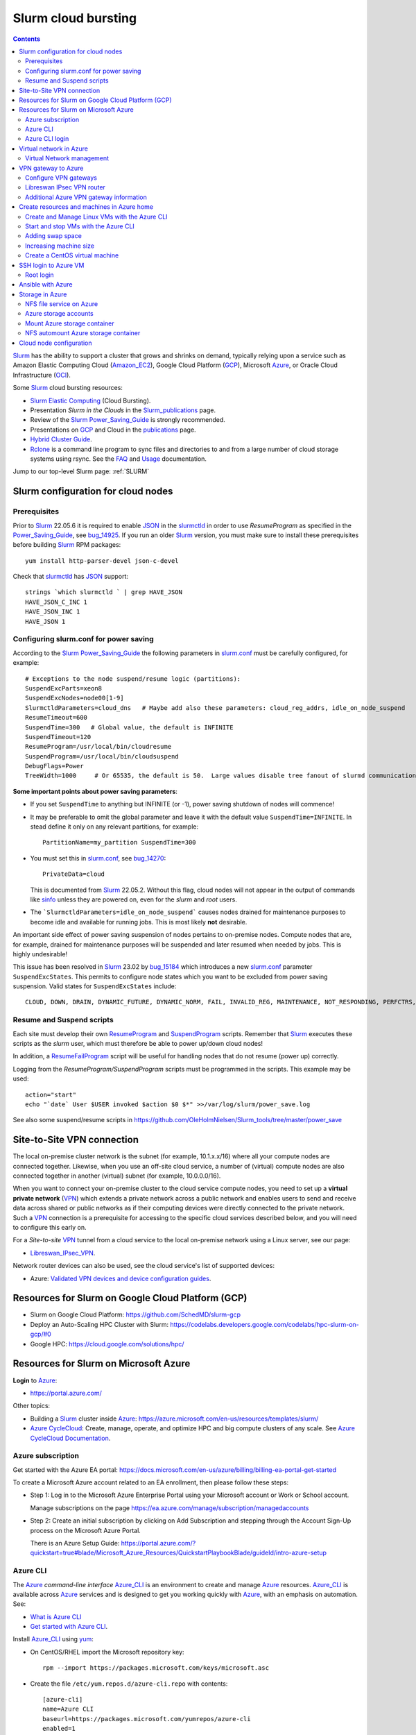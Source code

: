 .. _Slurm_cloud_bursting:

====================
Slurm cloud bursting
====================

.. Contents::

Slurm_ has the ability to support a cluster that grows and shrinks on demand, typically relying upon a service such as Amazon Elastic Computing Cloud (Amazon_EC2_), Google Cloud Platform (GCP_), Microsoft Azure_, or Oracle Cloud Infrastructure (OCI_).

.. _Slurm: https://www.schedmd.com/
.. _Power_Saving_Guide: https://slurm.schedmd.com/power_save.html
.. _publications: https://slurm.schedmd.com/publications.html
.. _slurm.conf: https://slurm.schedmd.com/slurm.conf.html
.. _sinfo: https://slurm.schedmd.com/sinfo.html
.. _Amazon_EC2: https://aws.amazon.com/ec2/
.. _GCP: https://cloud.google.com/
.. _Azure: https://azure.microsoft.com/en-us/
.. _OCI: https://www.oracle.com/cloud/

Some Slurm_ cloud bursting resources:

* Slurm_ `Elastic Computing <https://slurm.schedmd.com/elastic_computing.html>`_ (Cloud Bursting).
* Presentation *Slurm in the Clouds* in the Slurm_publications_ page.
* Review of the Slurm_ Power_Saving_Guide_ is strongly recommended. 
* Presentations on GCP_ and Cloud in the publications_ page.
* `Hybrid Cluster Guide <https://github.com/SchedMD/slurm-gcp/blob/master/docs/hybrid.md>`_.
* Rclone_ is a command line program to sync files and directories to and from a large number of cloud storage systems using rsync.
  See the `FAQ <https://rclone.org/faq/>`_ and `Usage <https://rclone.org/docs/>`_ documentation.

Jump to our top-level Slurm page: :ref:`SLURM`

.. _Rclone: https://rclone.org/
.. _Slurm_publications: https://slurm.schedmd.com/publications.html

.. _Slurm_configuration_for_cloud_nodes:

Slurm configuration for cloud nodes
===================================

Prerequisites
-------------

Prior to Slurm_ 22.05.6 it is required to enable JSON_ in the slurmctld_ in order to use *ResumeProgram* as specified in the Power_Saving_Guide_,  
see bug_14925_.
If you run an older Slurm_ version, 
you must make sure to install these prerequisites before building Slurm_ RPM packages::

  yum install http-parser-devel json-c-devel

Check that slurmctld_ has JSON_ support::

  strings `which slurmctld ` | grep HAVE_JSON
  HAVE_JSON_C_INC 1
  HAVE_JSON_INC 1
  HAVE_JSON 1

.. _JSON: https://www.json.org/json-en.html
.. _slurmctld: https://slurm.schedmd.com/slurmctld.html
.. _bug_14925: https://bugs.schedmd.com/show_bug.cgi?id=14925

Configuring slurm.conf for power saving
------------------------------------------

According to the Slurm_ Power_Saving_Guide_  the following parameters in slurm.conf_ must be carefully configured, for example::

  # Exceptions to the node suspend/resume logic (partitions):
  SuspendExcParts=xeon8
  SuspendExcNodes=node00[1-9]
  SlurmctldParameters=cloud_dns   # Maybe add also these parameters: cloud_reg_addrs, idle_on_node_suspend
  ResumeTimeout=600
  SuspendTime=300   # Global value, the default is INFINITE
  SuspendTimeout=120
  ResumeProgram=/usr/local/bin/cloudresume
  SuspendProgram=/usr/local/bin/cloudsuspend
  DebugFlags=Power
  TreeWidth=1000     # Or 65535, the default is 50.  Large values disable tree fanout of slurmd communications

**Some important points about power saving parameters**:

* If you set ``SuspendTime`` to anything but INFINITE (or -1), power saving shutdown of nodes will commence!
* It may be preferable to omit the global parameter and leave it with the default value ``SuspendTime=INFINITE``.
  In stead define it only on any relevant partitions, for example::

    PartitionName=my_partition SuspendTime=300

* You must set this in slurm.conf_, see bug_14270_::

    PrivateData=cloud

  This is documented from Slurm_ 22.05.2.
  Without this flag, cloud nodes will not appear in the output of commands like sinfo_ unless they are powered on, even for the *slurm* and *root* users.

* The ```SlurmctldParameters=idle_on_node_suspend``` causes nodes drained for maintenance purposes to become idle and available
  for running jobs.
  This is most likely **not** desirable.

An important side effect of power saving suspension of nodes pertains to on-premise nodes.
Compute nodes that are, for example, drained for maintenance purposes will be suspended and later resumed when needed by jobs.
This is highly undesirable!

This issue has been resolved in Slurm_ 23.02 by bug_15184_ which introduces a new slurm.conf_ parameter ``SuspendExcStates``.
This permits to configure node states which you want to be excluded from power saving suspension.
Valid states for ``SuspendExcStates`` include::

  CLOUD, DOWN, DRAIN, DYNAMIC_FUTURE, DYNAMIC_NORM, FAIL, INVALID_REG, MAINTENANCE, NOT_RESPONDING, PERFCTRS, PLANNED, RESERVED


.. _bug_14270: https://bugs.schedmd.com/show_bug.cgi?id=14270
.. _bug_15184: https://bugs.schedmd.com/show_bug.cgi?id=15184

Resume and Suspend scripts
--------------------------

Each site must develop their own ResumeProgram_ and SuspendProgram_ scripts.
Remember that Slurm_ executes these scripts as the *slurm* user, which must therefore be able to power up/down cloud nodes!

In addition, a ResumeFailProgram_ script will be useful for handling nodes that do not resume (power up) correctly.

.. _SuspendProgram: https://slurm.schedmd.com/slurm.conf.html#OPT_SuspendProgram
.. _ResumeProgram: https://slurm.schedmd.com/slurm.conf.html#OPT_ResumeProgram
.. _ResumeFailProgram: https://slurm.schedmd.com/slurm.conf.html#OPT_ResumeFailProgram

Logging from the *ResumeProgram/SuspendProgram* scripts must be programmed in the scripts.
This example may be used::

  action="start"
  echo "`date` User $USER invoked $action $0 $*" >>/var/log/slurm/power_save.log

See also some suspend/resume scripts in https://github.com/OleHolmNielsen/Slurm_tools/tree/master/power_save


Site-to-Site VPN connection
===========================

The local on-premise cluster network is the subnet (for example, 10.1.x.x/16) where all your compute nodes are connected together.
Likewise, when you use an off-site cloud service, a number of (virtual) compute nodes are also connected together in another (virtual) subnet (for example, 10.0.0.0/16).

When you want to connect your on-premise cluster to the cloud service compute nodes,
you need to set up a **virtual private network** (VPN_) 
which extends a private network across a public network and enables users to send and receive data across shared or public networks 
as if their computing devices were directly connected to the private network.
Such a VPN_ connection is a prerequisite for accessing to the specific cloud services described below,
and you will need to configure this early on.

For a *Site-to-site* VPN_ tunnel from a cloud service to the local on-premise network using a Linux server, see our page:

* Libreswan_IPsec_VPN_.

Network router devices can also be used, see the cloud service's list of supported devices:

* Azure: `Validated VPN devices and device configuration guides <https://docs.microsoft.com/en-us/azure/vpn-gateway/vpn-gateway-about-vpn-devices>`_.

.. _Libreswan_IPsec_VPN: https://wiki.fysik.dtu.dk/it/Libreswan_IPsec_VPN
.. _VPN: https://en.wikipedia.org/wiki/Virtual_private_network

Resources for Slurm on Google Cloud Platform (GCP)
==================================================

* Slurm on Google Cloud Platform: https://github.com/SchedMD/slurm-gcp
* Deploy an Auto-Scaling HPC Cluster with Slurm: https://codelabs.developers.google.com/codelabs/hpc-slurm-on-gcp/#0
* Google HPC: https://cloud.google.com/solutions/hpc/

Resources for Slurm on Microsoft Azure
======================================

**Login** to Azure_:

* https://portal.azure.com/

Other topics:

* Building a Slurm_ cluster inside Azure_: https://azure.microsoft.com/en-us/resources/templates/slurm/
* `Azure CycleCloud <https://azure.microsoft.com/en-us/features/azure-cyclecloud/>`_:
  Create, manage, operate, and optimize HPC and big compute clusters of any scale.
  See `Azure CycleCloud Documentation <https://docs.microsoft.com/en-us/azure/cyclecloud/?view=cyclecloud-8>`_.

Azure subscription
------------------

Get started with the Azure EA portal: https://docs.microsoft.com/en-us/azure/billing/billing-ea-portal-get-started

To create a Microsoft Azure account related to an EA enrollment, then please follow these steps:

* Step 1: Log in to the Microsoft Azure Enterprise Portal using your Microsoft account or Work or School account.

  Manage subscriptions on the page https://ea.azure.com/manage/subscription/managedaccounts

* Step 2: Create an initial subscription by clicking on Add Subscription and stepping through the Account Sign-Up process on the Microsoft Azure Portal.

  There is an Azure Setup Guide: https://portal.azure.com/?quickstart=true#blade/Microsoft_Azure_Resources/QuickstartPlaybookBlade/guideId/intro-azure-setup

Azure CLI
---------

The Azure_ *command-line interface* Azure_CLI_ is an environment to create and manage Azure_ resources. 
Azure_CLI_ is available across Azure_ services and is designed to get you working quickly with Azure_, with an emphasis on automation.
See:

* `What is Azure CLI <https://docs.microsoft.com/en-us/cli/azure/what-is-azure-cli>`_
* `Get started with Azure CLI <https://docs.microsoft.com/en-us/cli/azure/get-started-with-azure-cli>`_.

Install Azure_CLI_ using `yum <https://docs.microsoft.com/en-us/cli/azure/install-azure-cli-yum>`_:

* On CentOS/RHEL import the Microsoft repository key::

    rpm --import https://packages.microsoft.com/keys/microsoft.asc

* Create the file ``/etc/yum.repos.d/azure-cli.repo`` with contents::

    [azure-cli]
    name=Azure CLI
    baseurl=https://packages.microsoft.com/yumrepos/azure-cli
    enabled=1
    gpgcheck=1
    gpgkey=https://packages.microsoft.com/keys/microsoft.asc

* Install the azure-cli package::

    yum install azure-cli

Alternatively, the following Ansible_ role may be used::

  - name: Create the Azure CLI YUM repository
    yum_repository:
      name: "azure-cli"
      description: "Azure CLI"
      baseurl: "https://packages.microsoft.com/yumrepos/azure-cli"
      gpgkey: "https://packages.microsoft.com/keys/microsoft.asc"
      gpgcheck: yes
      enabled: yes
  - name: Install the azure-cli RPM
    package:
      name: "azure-cli"
      state: present


.. _Azure_CLI: https://docs.microsoft.com/en-us/cli/azure/?view=azure-cli-latest

Azure CLI login
---------------

The Linux command for Azure_CLI_ is::

  az
  az help        # Lists az subcommands
  az --version   # Display CLI version

Append the ``--help`` option to display subcommand help, for example::

  az account --help

To authenticate your CLI session with your existing Azure_ subscription, use the az_login_ command::

  az login

If the CLI can open your default browser, it will do so and load an Azure_ sign-in page.
Otherwise, open a browser page at https://aka.ms/devicelogin and enter the **authorization code** displayed in your terminal.

Select your existing Azure_ subscription in the web page.
Your Azure_ credentials will be stored in the folder ``$HOME/.azure/``.
None of your sign-in information is stored by the Azure_CLI_. 
Instead, an authentication refresh token is generated by Azure_ and stored. 
If the token is revoked you get a message from the CLI saying you need to sign in again.

After signing in, CLI commands are run against your default subscription. If you have multiple subscriptions, you can change your default subscription.

List your Azure_ account information::

  az account list --output table

If you want to log out from the Azure_CLI_::

  az logout

.. _az_login: https://docs.microsoft.com/en-us/cli/azure/authenticate-azure-cli?view=azure-cli-latest


Virtual network in Azure
========================

The Virtual Machine nodes should be connected to a shared virtual network (Azure_VNet_) inside Azure_ so that a VPN subnet connection can be made later.

See the `Quickstart: Create a virtual network using the Azure portal <https://docs.microsoft.com/en-us/azure/virtual-network/quick-create-portal>`_.

In *Home > New > Create virtual network* create a new *Resource Group*:

* In *Project details* select an existing *Resource group* for your VMs, or create a new one.
* Choose a suitable network name, for example *VPNnetresourcegroup*, and select the Azure_ region, for example *West Europe*.

* Choose a sufficiently large **IP address space**, for example 10.0.0.0/16.
* Create a subnet, for example *VMsubnet*, and define smaller subnet rangewithin your IP address space, for example 10.0.1.0/24, leaving room for other subnets (the VPN gateways require their own separate subnet).

Then join all **future VMs** to *Virtual network/subnet: VPNnetresourcegroup*.

Currently existing VMs can unfortunately not be moved to a different virtual network, 
see https://docs.microsoft.com/en-us/azure/virtual-network/virtual-network-network-interface.
However, with some tricks an existing VM can be recreated on a different virtual network, see https://techgenix.com/moving-a-vm/

In conclusion, if a VM is connected to the wrong subnet, it is easier to delete the VM and create it again from scratch.

Virtual Network management
--------------------------

`Create, change, or delete a virtual network <https://docs.microsoft.com/en-us/azure/virtual-network/manage-virtual-network>`_ including 
`Change DNS servers <https://docs.microsoft.com/en-us/azure/virtual-network/manage-virtual-network#change-dns-servers>`_.

In the *Virtual Network* you can specify the use of on-premise DNS servers in the *Settings->DNS Servers* menu by adding the IP-addresses of DNS servers:

* Select *Custom* in stead of *Default (Azure-provided)* and reboot the VM.


VPN gateway to Azure
====================

Use the Azure_ portal to create a Site-to-Site VPN gateway connection from your on-premises network to the Azure_VNet_:

* `Create a Site-to-Site connection in the Azure portal <https://docs.microsoft.com/en-us/azure/vpn-gateway/vpn-gateway-howto-site-to-site-resource-manager-portal>`_.
* About VPN Gateways see the vpngateways_ page including the `Gateway SKUs <https://docs.microsoft.com/en-us/azure/vpn-gateway/vpn-gateway-about-vpngateways#gwsku>`_ which you must choose from.
* A list of Azure_ validated VPN devices is in `About VPN devices and IPsec/IKE parameters for Site-to-Site VPN Gateway connections <https://docs.microsoft.com/en-us/azure/vpn-gateway/vpn-gateway-about-vpn-devices>`_.
  The Libreswan_ IPsec_ VPN router (which is described below) is **not** a validated device!

.. _vpngateways: https://docs.microsoft.com/en-us/azure/vpn-gateway/vpn-gateway-about-vpngateways

Do **not** choose the **Basic** gateway SKU because it does not support IKEv2_, see vpngateways_.  You may select a better SKU from the list, for example **VpnGw2** is recommended.

You may use Azure_CLI_ to list your Azure_VNet_::

  az network vnet list -o table

Configure VPN gateways
----------------------

The VPN gateways configuration steps are as follows:

1. Create an Azure Resource named **Public IP address**.
   You have to assign a name to this, for example *PublicIPAddress*.
   Write down the VPN gateway's *Public IP address*.

2. Create a **route based** Azure_ site-to-site VPN gateway for your selected Azure_ *Virtual Network* (Azure_VNet_), for example *VPNnet*:

   * Do **not** choose the **Basic** gateway SKU because it does not support IKEv2_, see vpngateways_.
   * You may select a better SKU from the list, for example **VpnGw2** on **Generation1**.
   * Create a new IP address and use the *Public IP address* assigned above.
   * Deployment may take 20 minutes or more!

3. Create a new resource, search for *Local network gateway*:

   * Assign a public IP address for the on-premise local network VPN gateway.
   * Create the new *Local network gateway* with the local IP address.
   * For *Address space* use the local cluster network's subnet which will contain the local VPN gateway router.
   * Select the VPN subnet resource group.  Creation may take 20 minutes or more!

4. Go to the VPN gateway page and click on *Settings -> Connections*.

   Click *+Add* to create a new named network connection, for example *Azure2Local*.
   You must select a *Pre-shared key* to be used both by the Azure_ and local VPN gateway routers.

You still need to configure a *Local network gateway* with the local public IP address which acts as a router to the local cluster network's subnet.

Libreswan IPsec VPN router
--------------------------

For a *Site-to-site* VPN_ tunnel from Azure_ to the local on-premise network, a Libreswan_ IPsec_ VPN_ router can be used:

* See the separate page `Libreswan IPsec VPN <https://wiki.fysik.dtu.dk/it/Libreswan_IPsec_VPN>`_.

.. _VPN: https://en.wikipedia.org/wiki/Virtual_private_network
.. _IPsec: https://en.wikipedia.org/wiki/IPsec
.. _Libreswan: https://libreswan.org/

Additional Azure VPN gateway information
----------------------------------------

There are two distinct types of Azure_ VPN gateways:

* Policy-based (static-routing) gateway.

* Route-based (dynamic-routing) gateway.

Azure supports three types of Point-to-site VPN options:

* Secure Socket Tunneling Protocol (SSTP). SSTP is a Microsoft proprietary SSL-based solution that can penetrate firewalls since most firewalls open the outbound TCP port that 443 SSL uses.

* OpenVPN. OpenVPN is a SSL-based solution that can penetrate firewalls since most firewalls open the outbound TCP port that 443 SSL uses.

* IKEv2_ VPN. IKE_ (defined in RFC7296_) VPN is a standards-based IPsec VPN solution that uses outbound UDP ports 500 and 4500 and IP protocol no. 50.
  Firewalls do not always open these ports, so there is a possibility of IKEv2 VPN not being able to traverse proxies and firewalls.

See the `VPN Gateway FAQ <https://docs.microsoft.com/en-us/azure/vpn-gateway/vpn-gateway-vpn-faq>`_ about which type to configure.
**Note:** Libreswan uses IKEv2_.

Other resources are:

* `Build an Azure site-to-site VPN for DevTest <https://blog.notnot.ninja/2020/09/19/azure-site-to-site-vpn/>`_.
* `Create a route-based VPN gateway using the Azure portal <https://docs.microsoft.com/en-us/azure/vpn-gateway/create-routebased-vpn-gateway-portal>`_.
* `Validated VPN devices and device configuration guides <https://docs.microsoft.com/en-us/azure/vpn-gateway/vpn-gateway-about-vpn-devices>`_.

* `Linux Point-to-Site (P2S) connection using OpenVPN infrastructure <https://azure.microsoft.com/en-gb/blog/point-to-site-p2s-connection-using-openvpn-infrastructure/>`_.
  Software at https://github.com/simonesavi/p2s-with-openvpn
  **Note:** OpenVPN can *not* be used for *Site-to-site* connections.
* Azure VPN Gateways VPN device configuration samples: https://github.com/Azure/Azure-vpn-config-samples

.. _IKE: https://en.wikipedia.org/wiki/Internet_Key_Exchange
.. _IKEv2: https://en.wikipedia.org/wiki/Internet_Key_Exchange
.. _RFC7296: https://tools.ietf.org/html/rfc7296
.. _Azure_VNet: https://docs.microsoft.com/en-us/azure/virtual-network/virtual-networks-overview

Create resources and machines in Azure home
===========================================

Go to the Azure_home_ page and create a Resource_group_ with a descriptive name such as *Group_compute_nodes*.

Now you can create a new machine in the Virtual_machines_ page by clicking *+Add*:

* Select the Resource_group_ created above.
* Choose a machine name, for example *node001*.
* Choose your region, for example *West Europe*.
* Availability: no redundancy
* Select a predefined Azure_ image, for example *AlmaLinux-based 8*.
  Display lists of available free Almalinux images::

    az vm image list --all -o table --publisher almalinux

  Display lists of available Rockylinux images::

    az vm image list --all -o table --publisher erockyenterprisesoftwarefoundationinc1653071250513
    az vm image list -f rocky --all -o table

  There is a free `Rocky Linux 8 - Official <https://azuremarketplace.microsoft.com/en-us/marketplace/apps/erockyenterprisesoftwarefoundationinc1653071250513.rockylinux>`_ image,
  see also the list of `Rockylinux cloud images <https://rockylinux.org/cloud-images/>`_.

* Azure_ spot instance: No
* Size of the machine: Select from the list of available Azure_ machine_sizes_ in the *Change size* menu.

  For a small compute node the memory optimized *Standard DS12 v2 (4 vcpus, 28 GiB memory) Intel Xeon Broadwell* may be suitable.
  You may be hit by errors_for_resource_quotas_.

* **Pricing** of different VMs is listed in the Linux_Virtual_Machines_Pricing_ page.

.. _Linux_Virtual_Machines_Pricing: https://azure.microsoft.com/en-us/pricing/details/virtual-machines/linux/#Linux

* For *Administrator account*:

  - For *Authentication type* the *Password* method may have to be used until we get documentation about using Linux OpenSSH public keys (only Putty_keys_ work).

    SSH public key for Azure_ is documented in https://docs.microsoft.com/en-us/azure/virtual-machines/linux/mac-create-ssh-keys

  - For the *administrator username* for the VM make a choice::

      azureuser

    which is **not a regular user** (since users will probably be created later) nor the **root superuser** (forbidden by Azure_).

    The administrator user's $HOME directory will be the OS standard */home*.
    The home directory may later be changed inside the VM by the **root** user with usermod_::

      root# usermod --home /var/lib/azureuser --move-home azureuser

    This will only work if *azureuser* is logged out and *root* has been logged in directly.

In the *Next->Disks* window select:

* OS disk type: **Standard HDD** may suffice.
* No data disks are needed because we will store user files in a separate Azure_ storage.

In the *Next->Networking* tab:

* For the Network interface select the desired *Virtual network* (Azure_VNet_) for VPN access (see above how to create a shared virtual network named *VPNnetresourcegroup*).
  It is very hard to change the virtual network once the VM has been created!

* For *Public IP* select **None** because we will not use this.

* Check the box *Delete NIC when VM is deleted*.

* SSH (port 22) access should be enabled for remote management.

In the *Next->Management* window select:

* Enable **auto-shutdown** every day at an appropriate time (choose your timezone).

In the *Next->Management* window the default values should be fine.

In the *Next->Tags* window select:

* Tag the *Name* field to identify the group using this machine for billing purposes.

Finally do a *Review and create*.
This will open a popup window::

  Generate new key pair
  Select: Download private key and create resource

**You must save** the VM's SSH public key file ``<vm-name>_key.pem`` to disk and use as shown below to login.


.. _Azure_home: https://portal.azure.com/#home
.. _Resource_group: https://portal.azure.com/#blade/HubsExtension/BrowseResourceGroups
.. _Virtual_machines: https://portal.azure.com/#blade/HubsExtension/BrowseResourceBlade/resourceType/Microsoft.Compute%2FVirtualMachines
.. _machine_sizes: https://docs.microsoft.com/en-us/azure/virtual-machines/linux/sizes
.. _errors_for_resource_quotas: https://docs.microsoft.com/en-us/azure/azure-resource-manager/templates/error-resource-quota
.. _usermod: https://linux.die.net/man/8/usermod
.. _Putty_keys: https://www.ssh.com/ssh/putty/windows/puttygen

Create and Manage Linux VMs with the Azure CLI
----------------------------------------------

* `Tutorial: Create and Manage Linux VMs with the Azure CLI <https://docs.microsoft.com/en-us/azure/virtual-machines/linux/tutorial-manage-vm>`_.

See the Azure_CLI_ subcommands for VMs::

  az vm --help
  az vm create --help
  az vm image list --all -o table --publisher almalinux   # List all AlmaLinux images

Example from the above tutorial with an AlmaLinux image::

  az vm create \
    --resource-group myResourceGroupVM \
    --name myVM \
    --image almalinux:almalinux:8-gen2:8.6.2022052501 \
    --admin-username azureuser \
    --generate-ssh-keys

To create **multiple copies of a virtual machine (VM)** for use in Azure for development and test:

* An image can be created from a VM and then used to create multiple VMs, see `Create an image of a VM in the portal <https://docs.microsoft.com/en-us/azure/virtual-machines/capture-image-portal>`_.

* The most general way is to capture a managed image of the VM or of the OS VHD.
  Go to `How to create a managed image of a virtual machine or VHD <https://docs.microsoft.com/en-us/azure/virtual-machines/linux/capture-image>`_.

To create, store and share images at scale, see `Azure Compute Galleries <https://docs.microsoft.com/en-us/azure/virtual-machines/create-gallery>`_.

The basic steps listed in the documentation are:

1. Deprovision the VM.
2. Create VM image.
3. Create a VM from the captured image.
4. Create a gallery for storing and sharing resources.

Start and stop VMs with the Azure CLI
-------------------------------------

See *Experts Inside* example `Start, Restart and Stop Azure VM from Azure CLI <https://dev.to/expertsinside/start-restart-and-stop-azure-vm-from-azure-cli-41n9>`_.

List your existing Azure_ VMs (output formatted as a simple *table*)::

  az vm list --show-details -o table

Display details of a named ``VM`` in a specified ``resourcegroup``::

  az vm show -g <resourcegroup> -n <VM> [-d|--show-details]

Starting and stopping a ``VM``::

  az vm start --help
  az vm start      -g <resourcegroup> -n <VM>
  az vm restart    -g <resourcegroup> -n <VM>
  az vm deallocate -g <resourcegroup> -n <VM>     # Shut down <VM> and deallocate resources (stops billing)
  az vm stop       -g <resourcegroup> -n <VM>     # Does NOT deallocate resources and BILLING CONTINUES

**Important:**
The VM_deallocate_ operation is required to release the VM resource and stop billing.
The VM_stop_ operation only powers off, but does not release resources.

Add the flag ``--no-wait`` to avoid waiting for the long-running operation to finish.
Add the flag ``--verbose`` to increase command logging.

See `Azure CLI 2.0: Quickly Start / Stop ALL VMs <https://build5nines.com/azure-cli-2-0-quickly-start-stop-all-vms/>`_.

.. _VM_deallocate: https://docs.microsoft.com/en-us/rest/api/compute/virtualmachines/deallocate
.. _VM_stop: https://docs.microsoft.com/en-us/rest/api/compute/virtualmachines/poweroff

Adding swap space
-----------------

The Azure_ web interface does not seem to allow the adding of a swap space.
It remains to be seen whether VM compute nodes would actually benefit from having a swap space.

How to configure a swap file in Linux Azure virtual machines: 

* https://support.microsoft.com/en-us/help/4010058/how-to-add-a-swap-file-in-linux-azure-virtual-machines
* https://azure.microsoft.com/en-us/blog/swap-space-in-windows-azure-virtual-machines-running-pre-built-linux-images-part-1/

Increasing machine size
-----------------------

* Click on the *?* (Help) item at the top right of the web page.
* Click the HelpSupport_ page and open a *New support request*.
* For the *Issue type* select *Service and subscription limits (quotas)*.
* **Details needed**.

.. _HelpSupport: https://portal.azure.com/#blade/Microsoft_Azure_Support/HelpAndSupportBlade/overview

Create a CentOS virtual machine
-------------------------------

Some RedHat resources:

* How to prepare a Red Hat-based virtual machine for Azure: https://azure.microsoft.com/en-us/resources/how-to-prepare-a-red-hat-based-virtual-machine-for-azure/
* Prepare a Red Hat-based virtual machine for Azure: https://docs.microsoft.com/en-us/azure/virtual-machines/linux/redhat-create-upload-vhd

  * Prepare a Red Hat-based virtual machine from an ISO by using a **kickstart file** automatically: https://docs.microsoft.com/en-us/azure/virtual-machines/linux/redhat-create-upload-vhd#prepare-a-red-hat-based-virtual-machine-from-an-iso-by-using-a-kickstart-file-automatically

SSH login to Azure VM
=====================

When the VM was created, the SSH authorized key for login was offered by the Azure_ GUI.
You must save that SSH key file to a local folder, for example ``$HOME/.ssh/<vm-name>_key.pem``.
If you wish to display the public key in the certificate use the openssl-rsa_ command::

  openssl rsa -in $HOME/.ssh/<vm-name>_key.pem -pubout

.. _openssl-rsa: https://www.openssl.org/docs/man1.1.1/man1/rsa.html

The VM login **username** may be defined as **azureuser**.

First ensure that you can ping the VM's IP-address (private subnet or public IP).

Next you can try to make an SSH login to the VM named <vm-name>::

  ssh -i $HOME/.ssh/<vm-name>_key.pem azureuser@<vm-name>

You can now append additional SSH public keys from your on-premise hosts to the ``azureuser`` file::

  /home/azureuser/.ssh/authorized_keys

Root login
----------

Root logins to Azure VMs are not permitted.

Use sudo_ to run root commands, for example::

  sudo dnf update

.. _sudo: https://en.wikipedia.org/wiki/Sudo

Ansible with Azure
==================

* Ansible on Azure documentation: https://docs.microsoft.com/en-us/azure/ansible/

  * Using Ansible with Azure: https://docs.microsoft.com/en-us/azure/ansible/ansible-overview

* Ansible: Microsoft Azure Guide: https://docs.ansible.com/ansible/latest/scenario_guides/guide_azure.html

.. _Ansible: https://www.ansible.com/

Azure_ does not allow remote root logins, so root access must be done using sudo_ access.

Use this Ansible_ command to run commands as user ``azureuser`` on the VM named ``<vm-name>``::

  ansible-playbook --private-key $HOME/.ssh/<vm-name>_key.pem --user azureuser --become <Ansible-commands> -l <vm-name>

Note:

* The SSH key defined above may be required, and this is used with the ``--private-key`` option. 
* The user ``azureuser`` should be able to run superuser commands using sudo_ which is used with the ``--become`` option.

.. _sudo: https://en.wikipedia.org/wiki/Sudo

Storage in Azure
================

NFS file service on Azure
-------------------------

NFS v3 is supported in Azure since (about) February 2022.
Some Azure_ NFSv3 documentation:

* `Network File System (NFS) 3.0 protocol support for Azure Blob Storage <https://docs.microsoft.com/en-us/azure/storage/blobs/network-file-system-protocol-support>`_.

* `Mount Blob Storage by using the Network File System (NFS) 3.0 protocol <https://docs.microsoft.com/en-us/azure/storage/blobs/network-file-system-protocol-support-how-to>`_.

  This article provides guidance on how to mount a container in Azure_Blob_ Storage from a Linux-based Azure virtual machine (VM) or a Linux system that runs on-premises by using the Network File System (NFS) 3.0 protocol.

Another NFS file service is `Azure NetApp Files <https://azure.microsoft.com/en-us/services/netapp/>`_.

.. _Azure_Blob: https://docs.microsoft.com/en-us/azure/storage/blobs/storage-blobs-introduction

Azure storage accounts
----------------------

For NFSv3 storage read `Network File System (NFS) 3.0 protocol support for Azure Blob Storage <https://docs.microsoft.com/en-us/azure/storage/blobs/network-file-system-protocol-support>`_.

.. _Storage_accounts: https://portal.azure.com/#blade/HubsExtension/BrowseResource/resourceType/Microsoft.Storage%2FStorageAccounts

Go to Azure_home_ and select Storage_accounts_:

* Create a new *Resource group*, for example *My_storage* (any previously defined storage resource groups can also be used).

* For the *Storage account name* you must select a name that is globally unique within all of Azure_!
  Example name: *myexamplestorage* (only lowercase letters and numbers are permitted).

* For replication you may want to choose the cheapest *Locally redundant storage* (LRS) which is only replicated inside the given data center, not at other locations.
  More expensive alternatives are also available.

* In the *Advanced* window enable NFSv3 storage by:

  * Check the box *Enable hierarchical namespace*
  * Then check the box *Enable network file system v3*

  Choose a suitable Access_tier_ (see Blob_pricing_):

  * Hot Tier (The Hot tier has the highest storage costs, but the lowest access costs.)
  * Cool Tier (The Cool tier has lower storage costs and higher access costs compared to the Hot tier.)

* In the *Networking* window set *Public network access* to **Disabled**.
  When 'network file share v3' is enabled, the connectivity method must be set to 'public endpoint (selected networks)'.
  Then you must create a Storage_Private_Endpoint_ connection to grant access.
  See also `What is a private endpoint? <https://docs.microsoft.com/en-us/azure/private-link/private-endpoint-overview>`_.

.. _Storage_Private_Endpoint: https://docs.microsoft.com/en-us/azure/storage/common/storage-private-endpoints

  Select the appropriate *Virtual network* and *Subnets* for your subscription.

  All Storage_accounts_ have a public IP-address associated with them.
  The public IP-address can be looked up with DNS as described in `Azure Private Endpoint DNS configuration <https://docs.microsoft.com/en-us/azure/private-link/private-endpoint-dns>`_ 
  and the section *DNS changes for private endpoints* in Storage_Private_Endpoint_,
  for example::

    $ nslookup myexamplestorage.blob.core.windows.net
    $ nslookup myexamplestorage.privatelink.blob.core.windows.net

  Go to the *Private endpoint connections* tab and *Add a private endpoint* with an IP-address in your Azure Vnet (10.0.0.0/24.).
  This private IP will be used for NFS mounts in VMs as well as from on-premise nodes.

  For the private endpoint select *Private DNS integration=No*.

* In the *Tags* window select the appropriate name tag.

* Finally *Review and Create* the storage account.

The DNS servers used in your cluster must be configured to resolve Azure_ DNS names to the *Private endpoint connections*, for example::

  myexamplestorage.privatelink.blob.core.windows.net has address 10.0.0.7

If you use your on-premise DNS server, you have to create a new DNS zone ``privatelink.blob.core.windows.net`` containing addresses for the *Private endpoint connections*, for example this DNS name::

  myexamplestorage IN A 10.0.0.7

It is a good idea to add the reverse-DNS lookup in the 0.0.10.in-addr.arpa. zone as well::

  7 IN PTR myexamplestorage.privatelink.blob.core.windows.net.

Mount Azure storage container
-----------------------------

Mount an NFSv3 storage:

* Mount Blob Storage by using the `Network File System (NFS) 3.0 protocol <https://docs.microsoft.com/en-us/azure/storage/blobs/network-file-system-protocol-support-how-to>`_.

In your *Storage account* created above, go to the **Containers** item:

* Click + Containers to create a new container.  
  Select an appropriate name, then click *Advanced* and check that *No Root Squash* is selected.

  Now click *Create*.

* In a VM machine mount the container to some example directory::

    mkdir /nfsdata
    mount -o sec=sys,vers=3,nolock,proto=tcp <storage-account-name>.blob.core.windows.net:/<storage-account-name>/<container-name>  /nfsdata

  If you add this to ``/etc/fstab`` you must also add the ``nofail`` flag.

  The ``sec=sys`` is the default setting, which uses local UNIX UIDs and GIDs by means of AUTH_SYS to authenticate NFS operations. 

  The same NFS mount name can also be used by on-premise nodes, provided they have been configured for routing to the Azure subnet.

.. _Access_tier: https://docs.microsoft.com/en-us/azure/storage/blobs/access-tiers-overview
.. _Blob_pricing: https://azure.microsoft.com/pricing/details/storage/blobs/

NFS automount Azure storage container
-------------------------------------

In stead of the above static NFS mounting of NFSv3 storage, you can also use the Linux NFS autofs_ automounter.
Here is a suggested method which works on both Azure_ VMs and on-premise servers:

1. Create the autofs_ file ``/etc/auto.azure`` with contents::

     nfsdata -sec=sys,vers=3,nolock,proto=tcp <storage-account-name>.blob.core.windows.net:/<storage-account-name>/<container-name>

   Make sure that DNS resolving ``<storage-account-name>.blob.core.windows.net`` works correctly both on Azure VMs and on-premise with your chosen ``<storage-account-name>``, see the above DNS setup.
   The storage name ``nfsdata`` can be any other name that makes sense.

2. Append to ``/etc/auto.master`` a line::

     /azure /etc/auto.azure --timeout=60

   This will automount onto the ``/azure`` directory.

3. Optional: You may add a link in the Azure_ VM from ``/home`` to the NFSv3 storage::

     $ ln -s /azure/nfsdata /home/nfsdata

   This can be used, for example, to keep users' $HOME directories under ``/home`` while actually storing the directories on the shared Azure NFSv3 filesystem.

4. Restart the autofs_ service::

     systemctl restart autofs

Now you have automatic mounting of the Azure NFSv3 storage on both Azure_ VMs and on-premise servers::

  $ cd /home/nfsdata

The autofs_ will unmount filesystems after some minutes of inactivity.

.. _autofs: https://access.redhat.com/documentation/en-us/red_hat_enterprise_linux/8/html/managing_file_systems/assembly_mounting-file-systems-on-demand_managing-file-systems



Cloud node configuration
========================

When the cloud node subnet has been connected to the on-premise cluster subnet through the above described VPN_ tunnel,
there are some additional network configurations which you need to consider:

1. DNS_ servers configured in the cloud subnet.  
   It is recommended to configure the on-premise DNS_ server IP-addresses in the cloud nodes as the primary DNS_ servers, see this file::

     cat /etc/resolv.conf

   which should contain the same DNS_ server IP-addresses as for the on-premise nodes.
   The cloud's default DNS_ server should be added last (a maximum of 3 IP-addresses is allowed, see the resolv.conf_ man-page).

2. The DNS_ domain name configured in the cloud nodes should be the same as your on-premise nodes.
   This can be accomplished with the hostnamectl_ command, for example::

     cloudnode001# hostnamectl set-hostname cloudnode001.cluster.example.com

3. Add the cloud nodes' static IP-addresses to your on-premise DNS_ server so that DNS_ lookups work, for example::

     host cloudnode001.cluster.example.com

4. Cloud nodes should relay SMTP_ E-mails via an SMTP_ server in your on-premise cluster subnet.
   For example, a Sendmail_ server could have this in the ``/etc/mail/sendmail.mc`` file::

     define(`SMART_HOST', `mail.cluster.example.com')dnl

   Therefore it is recommended to set up an SMTP_ relay server on your cluster subnet for relaying mails to your organization's mail service. 
   Note: The SMTP_ relay server's firewall must permit SMTP_ connections from the cloud nodes.

5. Set up IP routing from on-premise servers and compute nodes to the cloud nodes as described in https://wiki.fysik.dtu.dk/it/Libreswan_IPsec_VPN#route-ip-traffic-via-the-vpn-tunnel.

.. _DNS: https://en.wikipedia.org/wiki/Domain_Name_System
.. _resolv.conf: https://en.wikipedia.org/wiki/Resolv.conf
.. _hostnamectl: https://www.redhat.com/sysadmin/set-hostname-linux
.. _SMTP: https://en.wikipedia.org/wiki/Simple_Mail_Transfer_Protocol
.. _Sendmail: https://en.wikipedia.org/wiki/Sendmail
